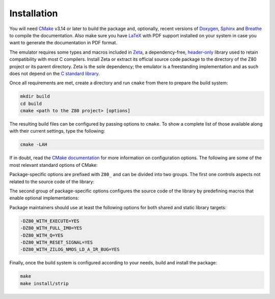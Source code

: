 ============
Installation
============

.. only:: html

	.. |br| raw:: html

		<br />

.. only:: latex

	.. |nl| raw:: latex

		\newline

You will need `CMake <https://cmake.org>`_ v3.14 or later to build the package and, optionally, recent versions of `Doxygen <https://www.doxygen.nl>`_, `Sphinx <https://www.sphinx-doc.org>`_ and `Breathe <https://github.com/michaeljones/breathe>`_ to compile the documentation. Also make sure you have `LaTeX <https://www.latex-project.org>`_ with PDF support installed on your system in case you want to generate the documentation in PDF format.

The emulator requires some types and macros included in `Zeta <https://zeta.st>`_, a dependency-free, `header-only <https://en.wikipedia.org/wiki/Header-only>`_ library used to retain compatibility with most C compilers. Install Zeta or extract its official source code package to the directory of the Z80 project or its parent directory. Zeta is the sole dependency; the emulator is a freestanding implementation and as such does not depend on the
`C standard library <https://en.wikipedia.org/wiki/C_standard_library>`_.

Once all requirements are met, create a directory and run ``cmake`` from there to prepare the build system:

.. code-block:: sh

	mkdir build
	cd build
	cmake <path to the Z80 project> [options]

The resulting build files can be configured by passing options to ``cmake``. To show a complete list of those available along with their current settings, type the following:

.. code-block:: sh

	cmake -LAH

If in doubt, read the `CMake documentation <https://cmake.org/documentation/>`_ for more information on configuration options. The following are some of the most relevant standard options of CMake:

.. option:: -DBUILD_SHARED_LIBS=(YES|NO)

	Build the project as a shared library rather than a static one. |br| |nl|
	The default is ``NO``.

.. option:: -DCMAKE_BUILD_TYPE=(Debug|Release|RelWithDebInfo)

	Choose the type of build (configuration) to generate. |br| |nl|
	The default is ``Release``.

.. option:: -DCMAKE_INSTALL_PREFIX="<path>"

	Specify the installation prefix on `UNIX <https://en.wikipedia.org/wiki/Unix>`_ and `UNIX-like <https://en.wikipedia.org/wiki/Unix-like>`_ operating systems. |br| |nl|
	The default is ``"/usr/local"``.

Package-specific options are prefixed with ``Z80_`` and can be divided into two groups. The first one controls aspects not related to the source code of the library:

.. option:: -DZ80_DOWNLOAD_TEST_FILES=(YES|NO)

	Download the firmware and software used by the testing tool. |br| |nl|
	The default is ``NO``.

.. option:: -DZ80_INSTALL_CMAKEDIR="<path>"

	Specify the directory in which to install the CMake `config-file package <https://cmake.org/cmake/help/latest/manual/cmake-packages.7.html#config-file-packages>`_. |br| |nl|
	The default is ``"${CMAKE_INSTALL_LIBDIR}/cmake/Z80"``.

.. option:: -DZ80_INSTALL_PKGCONFIGDIR="<path>"

	Specify the directory in which to install the `pkg-config <https://www.freedesktop.org/wiki/Software/pkg-config>`_ `file <https://people.freedesktop.org/~dbn/pkg-config-guide.html>`_. |br| |nl|
	The default is ``"${CMAKE_INSTALL_LIBDIR}/pkgconfig"``.

.. option:: -DZ80_NOSTDLIB_FLAGS=(Auto|[<flag>[;<flag>...]])

	Specify the linker flags used to avoid linking against system libraries. |br| |nl|
	The default is ``Auto`` (autoconfigure flags). If you get linker errors, set this option to ``""``.

.. option:: -DZ80_SHARED_LIBS=(YES|NO)

	Build the project as a shared library rather than a static one. |br| |nl|
	This option takes precedence over ``BUILD_SHARED_LIBS``. |br| |nl|
	Not defined by default.

.. option:: -DZ80_SPHINX_HTML_THEME="[<name>]"

	Specify the Sphinx theme for the documentation in HTML format. |br| |nl|
	The default is ``""`` (use the default theme).

.. option:: -DZ80_WITH_CMAKE_SUPPORT=(YES|NO)

	Generate and install the CMake `config-file package <https://cmake.org/cmake/help/latest/manual/cmake-packages.7.html#config-file-packages>`_. |br| |nl|
	The default is ``NO``.

.. option:: -DZ80_WITH_HTML_DOCUMENTATION=(YES|NO)

	Build and install the documentation in HTML format. |br| |nl|
	It requires Doxygen, Sphinx and Breathe. |br| |nl|
	The default is ``NO``.

.. option:: -DZ80_WITH_PDF_DOCUMENTATION=(YES|NO)

	Build and install the documentation in PDF format. |br| |nl|
	It requires Doxygen, Sphinx, Breathe and LaTeX with PDF support. |br| |nl|
	The default is ``NO``.

.. option:: -DZ80_WITH_PKGCONFIG_SUPPORT=(YES|NO)

	Generate and install the `pkg-config <https://www.freedesktop.org/wiki/Software/pkg-config>`_ `file <https://people.freedesktop.org/~dbn/pkg-config-guide.html>`_. |br| |nl|
	The default is ``NO``.

.. option:: -DZ80_WITH_STANDARD_DOCUMENTS=(YES|NO)

	Install the standard text documents distributed with the package: ``AUTHORS``, ``COPYING``, ``COPYING.LESSER``, ``HISTORY``, ``README`` and ``THANKS``. |br| |nl|
	The default is ``NO``.

.. option:: -DZ80_WITH_TESTS=(YES|NO)

	Build the testing tool. |br| |nl|
	The default is ``NO``.

The second group of package-specific options configures the source code of the library by predefining macros that enable optional implementations:

.. option:: -DZ80_WITH_EXECUTE=(YES|NO)

	Build the implementation of the ``z80_execute`` function. |br| |nl|
	The default is ``NO``.

.. option:: -DZ80_WITH_FULL_IM0=(YES|NO)

	Build the full implementation of the interrupt mode 0 rather than the reduced one. |br| |nl|
	The default is ``NO``.

.. option:: -DZ80_WITH_Q=(YES|NO)

	Build the implementation of the `Q "register" <https://worldofspectrum.org/forums/discussion/41704>`_. |br| |nl|
	The default is ``NO``.

.. option:: -DZ80_WITH_RESET_SIGNAL=(YES|NO)

	Build the implementation of the normal RESET signal. |br| |nl|
	The default is ``NO``.

.. option:: -DZ80_WITH_SPECIAL_RESET_SIGNAL=(YES|NO)

	Build the implementation of the `special RESET <http://www.primrosebank.net/computers/z80/z80_special_reset.htm>`_ signal. |br| |nl|
	The default is ``NO``.

.. option:: -DZ80_WITH_UNOFFICIAL_RETI=(YES|NO)

        Configure the ``ED5Dh``, ``ED6Dh`` and ``ED7Dh`` undocumented instructions as ``reti`` instead of ``retn``. |br| |nl|
        The default is ``NO``.

.. option:: -DZ80_WITH_ZILOG_NMOS_LD_A_IR_BUG=(YES|NO)

	Build the implementation of the bug affecting the Zilog Z80 NMOS, which causes the P/V flag to be reset when a maskable interrupt is accepted during the execution of the ``ld a,{i|r}`` instructions. |br| |nl|
	The default is ``NO``.

Package maintainers should use at least the following options for both shared and static library targets:

.. code-block:: sh

	-DZ80_WITH_EXECUTE=YES
	-DZ80_WITH_FULL_IM0=YES
	-DZ80_WITH_Q=YES
	-DZ80_WITH_RESET_SIGNAL=YES
	-DZ80_WITH_ZILOG_NMOS_LD_A_IR_BUG=YES

Finally, once the build system is configured according to your needs, build and install the package:

.. code-block:: sh

	make
	make install/strip
